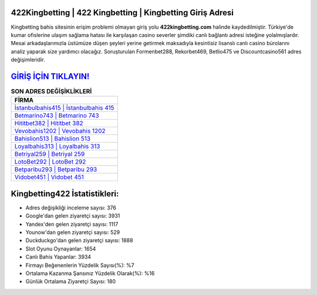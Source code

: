 ﻿422Kingbetting | 422 Kingbetting | Kingbetting Giriş Adresi
===================================

.. image:: images/kingbetting-giris.jpg
   :width: 600
   
Kingbetting bahis sitesinin erişim problemi olmayan giriş yolu **422kingbetting.com** halinde kaydedilmiştir. Türkiye'de kumar ofislerine ulaşım sağlama hatası ile karşılaşan casino severler şimdiki canlı bağlantı adresi isteğine yolalmışlardır. Mesai arkadaşlarımızla üstümüze düşen şeyleri yerine getirmek maksadıyla kesintisiz lisanslı canlı casino bürolarını analiz yaparak size yardımcı olacağız. Soruşturulan Formenbet288, Rekorbet469, Betlio475 ve Discountcasino561 adres değişimleridir.

`GİRİŞ İÇİN TIKLAYIN! <https://uclck.me/gonow>`_
==============

.. list-table:: **SON ADRES DEĞİŞİKLİKLERİ**
   :widths: 100
   :header-rows: 1

   * - FİRMA
   * - `İstanbulbahis415 | İstanbulbahis 415 <istanbulbahis415-istanbulbahis-415-istanbulbahis-giris-adresi.html>`_
   * - `Betmarino743 | Betmarino 743 <betmarino743-betmarino-743-betmarino-giris-adresi.html>`_
   * - `Hititbet382 | Hititbet 382 <hititbet382-hititbet-382-hititbet-giris-adresi.html>`_	 
   * - `Vevobahis1202 | Vevobahis 1202 <vevobahis1202-vevobahis-1202-vevobahis-giris-adresi.html>`_	 
   * - `Bahislion513 | Bahislion 513 <bahislion513-bahislion-513-bahislion-giris-adresi.html>`_ 
   * - `Loyalbahis313 | Loyalbahis 313 <loyalbahis313-loyalbahis-313-loyalbahis-giris-adresi.html>`_
   * - `Betriyal259 | Betriyal 259 <betriyal259-betriyal-259-betriyal-giris-adresi.html>`_	 
   * - `LotoBet292 | LotoBet 292 <lotobet292-lotobet-292-lotobet-giris-adresi.html>`_
   * - `Betparibu293 | Betparibu 293 <betparibu293-betparibu-293-betparibu-giris-adresi.html>`_
   * - `Vidobet451 | Vidobet 451 <vidobet451-vidobet-451-vidobet-giris-adresi.html>`_
	 
Kingbetting422 İstatistikleri:
===================================	 
* Adres değişikliği inceleme sayısı: 376
* Google'dan gelen ziyaretçi sayısı: 3931
* Yandex'den gelen ziyaretçi sayısı: 1117
* Younow'dan gelen ziyaretçi sayısı: 529
* Duckduckgo'dan gelen ziyaretçi sayısı: 1888
* Slot Oyunu Oynayanlar: 1654
* Canlı Bahis Yapanlar: 3934
* Firmayı Beğenenlerin Yüzdelik Sayısı(%): %7
* Ortalama Kazanma Şansınız Yüzdelik Olarak(%): %16
* Günlük Ortalama Ziyaretçi Sayısı: 180
